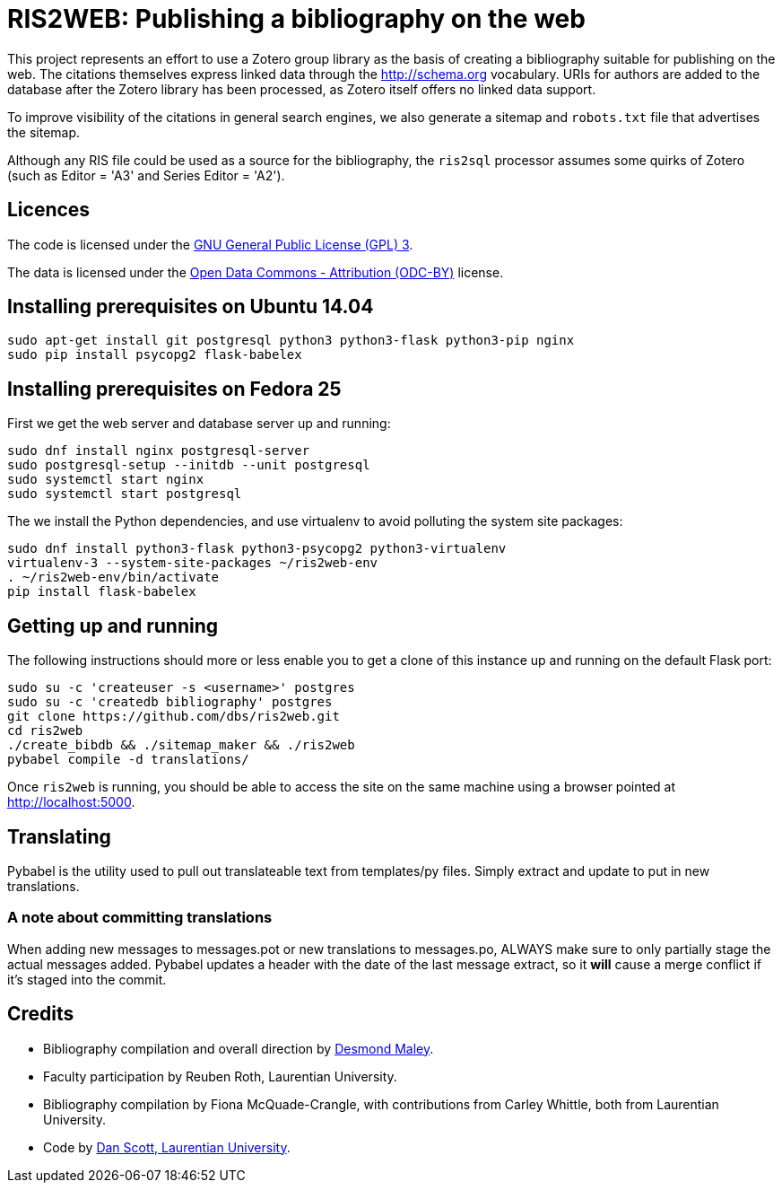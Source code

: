 = RIS2WEB: Publishing a bibliography on the web =

This project represents an effort to use a Zotero group library as the basis of
creating a bibliography suitable for publishing on the web. The citations
themselves express linked data through the http://schema.org vocabulary. URIs
for authors are added to the database after the Zotero library has been
processed, as Zotero itself offers no linked data support.

To improve visibility of the citations in general search engines, we also
generate a sitemap and `robots.txt` file that advertises the sitemap.

Although any RIS file could be used as a source for the bibliography, the
`ris2sql` processor assumes some quirks of Zotero (such as Editor = 'A3' and
Series Editor = 'A2').

== Licences ==

The code is licensed under the http://www.gnu.org/licenses/gpl-3.0.en.html[GNU
General Public License (GPL) 3].

The data is licensed under the http://opendatacommons.org/licenses/by/1-0/[Open
Data Commons - Attribution (ODC-BY)] license.

== Installing prerequisites on Ubuntu 14.04 ==

[source, bash]
------------------------------------------------------------------------
sudo apt-get install git postgresql python3 python3-flask python3-pip nginx
sudo pip install psycopg2 flask-babelex
------------------------------------------------------------------------

== Installing prerequisites on Fedora 25 ==

First we get the web server and database server up and running:

[source, bash]
------------------------------------------------------------------------
sudo dnf install nginx postgresql-server
sudo postgresql-setup --initdb --unit postgresql
sudo systemctl start nginx 
sudo systemctl start postgresql
------------------------------------------------------------------------

The we install the Python dependencies, and use virtualenv to avoid polluting
the system site packages:

[source, bash]
------------------------------------------------------------------------
sudo dnf install python3-flask python3-psycopg2 python3-virtualenv
virtualenv-3 --system-site-packages ~/ris2web-env
. ~/ris2web-env/bin/activate
pip install flask-babelex
------------------------------------------------------------------------

== Getting up and running ==

The following instructions should more or less enable you to get a clone
of this instance up and running on the default Flask port:

[source, bash]
------------------------------------------------------------------------
sudo su -c 'createuser -s <username>' postgres
sudo su -c 'createdb bibliography' postgres
git clone https://github.com/dbs/ris2web.git
cd ris2web
./create_bibdb && ./sitemap_maker && ./ris2web
pybabel compile -d translations/
------------------------------------------------------------------------

Once `ris2web` is running, you should be able to access the site on the same
machine using a browser pointed at http://localhost:5000.

== Translating ==

Pybabel is the utility used to pull out translateable text from templates/py files. Simply extract and update to put in new translations.

=== A note about committing translations ===

When adding new messages to messages.pot or new translations to messages.po, ALWAYS make sure to only partially stage the actual messages added. Pybabel updates a header with the date of the last message extract, so it *will* cause a merge conflict if it's staged into the commit.

== Credits ==

  * Bibliography compilation and overall direction by
    mailto:dmaley@laurentian.ca[Desmond Maley, Laurentian University].
  * Faculty participation by Reuben Roth, Laurentian University.
  * Bibliography compilation by Fiona McQuade-Crangle, with contributions from
    Carley Whittle, both from Laurentian University.
  * Code by https://coffeecode.net[Dan Scott, Laurentian University].
